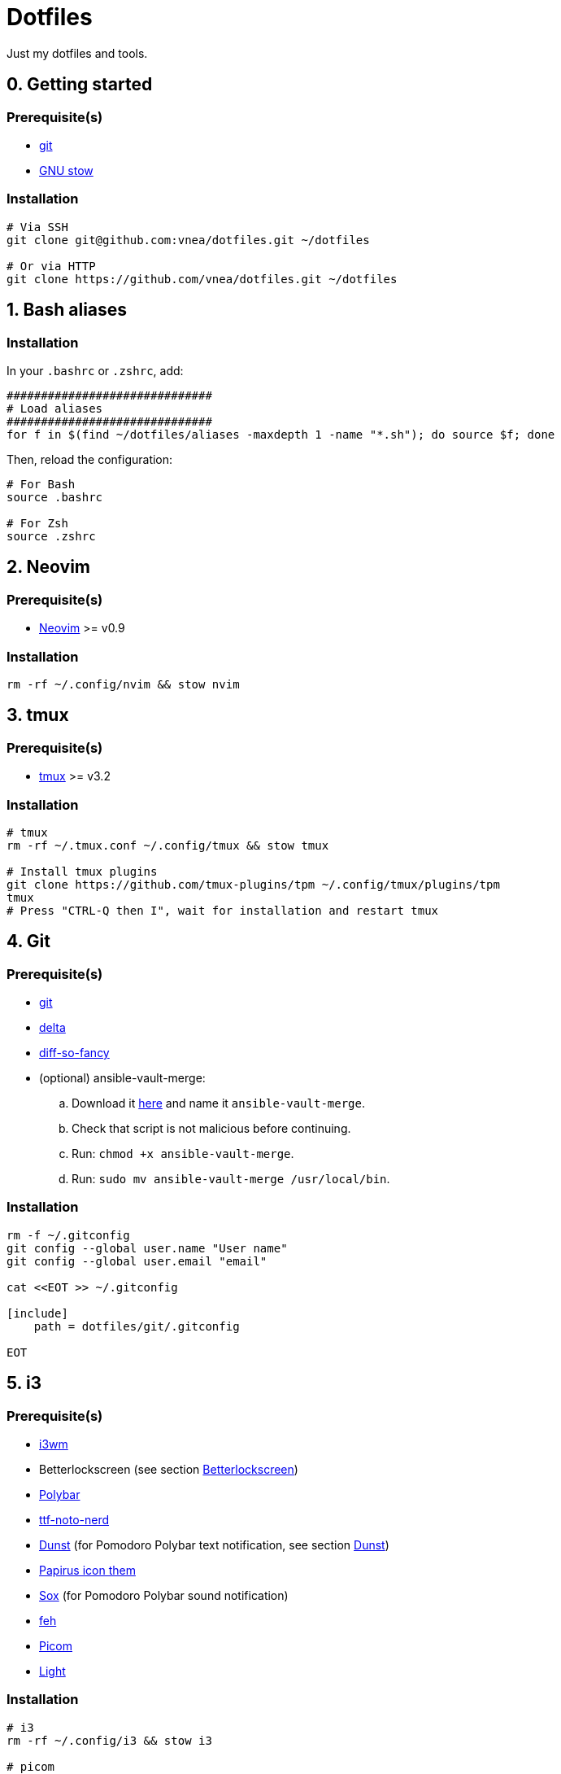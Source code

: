 = Dotfiles

Just my dotfiles and tools.

== 0. Getting started

=== Prerequisite(s)

* https://git-scm.com[git]
* https://www.gnu.org/software/stow[GNU stow]

=== Installation

[source,shell]
----
# Via SSH
git clone git@github.com:vnea/dotfiles.git ~/dotfiles

# Or via HTTP
git clone https://github.com/vnea/dotfiles.git ~/dotfiles

----

:sectnums:

== Bash aliases
:sectnums!:

=== Installation

In your `.bashrc` or `.zshrc`, add:

[source,bash]
----
##############################
# Load aliases
##############################
for f in $(find ~/dotfiles/aliases -maxdepth 1 -name "*.sh"); do source $f; done

----

Then, reload the configuration:

[source,shell]
----
# For Bash
source .bashrc

# For Zsh
source .zshrc
----

:sectnums:

== Neovim
:sectnums!:

=== Prerequisite(s)

* https://neovim.io[Neovim] &gt;= v0.9

=== Installation

[source,shell]
----
rm -rf ~/.config/nvim && stow nvim
----

:sectnums:

== tmux
:sectnums!:

=== Prerequisite(s)

* https://github.com/tmux/tmux[tmux] &gt;= v3.2

=== Installation

[source,shell]
----
# tmux
rm -rf ~/.tmux.conf ~/.config/tmux && stow tmux

# Install tmux plugins
git clone https://github.com/tmux-plugins/tpm ~/.config/tmux/plugins/tpm
tmux
# Press "CTRL-Q then I", wait for installation and restart tmux
----

:sectnums:

== Git
:sectnums!:

=== Prerequisite(s)

* https://git-scm.com[git]
* https://github.com/dandavison/delta[delta]
* https://github.com/so-fancy/diff-so-fancy[diff-so-fancy]
* (optional) ansible-vault-merge:
.. Download it https://raw.githubusercontent.com/building5/ansible-vault-tools/master/ansible-vault-merge.sh[here]
and name it `ansible-vault-merge`.
.. Check that script is not malicious before continuing.
.. Run: `chmod +x ansible-vault-merge`.
.. Run: `sudo mv ansible-vault-merge /usr/local/bin`.

=== Installation

[source,shell]
----
rm -f ~/.gitconfig
git config --global user.name "User name"
git config --global user.email "email"

cat <<EOT >> ~/.gitconfig

[include]
    path = dotfiles/git/.gitconfig

EOT
----

:sectnums:

== i3
:sectnums!:

=== Prerequisite(s)

* https://i3wm.org[i3wm]
* Betterlockscreen (see section <<betterlockscreen>>)
* https://github.com/polybar/polybar[Polybar]
* https://archlinux.org/packages/community/any/ttf-noto-nerd[ttf-noto-nerd]
* https://github.com/dunst-project/dunst[Dunst] (for Pomodoro Polybar text notification, see section <<dunst>>)
* https://github.com/PapirusDevelopmentTeam/papirus-icon-theme[Papirus icon them]
* https://sox.sourceforge.net/[Sox] (for Pomodoro Polybar sound notification)
* https://feh.finalrewind.org[feh]
* https://github.com/yshui/picom[Picom]
* https://github.com/haikarainen/light[Light]

=== Installation

[source,shell]
----
# i3
rm -rf ~/.config/i3 && stow i3

# picom
rm -rf ~/.config/picom && stow picom

# light
sudo gpasswd -a $USER video
# Reboot computer
----

:sectnums:

== rofi
:sectnums!:

=== Prerequisite(s)

* https://github.com/davatorium/rofi[rofi]
* https://github.com/adi1090x/rofi[rofi-themes]

=== Installation

[source,shell]
----
rm -rf ~/.config/rofi/config.rasi && stow rofi
----

:sectnums:

== thefuck
:sectnums!:

=== Installation

[source,shell]
----
rm -rf ~/.config/thefuck && stow thefuck
----

:sectnums:

== GTK
:sectnums!:

=== Installation

[source,shell]
----
rm -rf ~/.config/gtk-3.0 && stow gtk
----

:sectnums:

== Dunst [[dunst]]
:sectnums!:

=== Installation

[source,shell]
----
rm -rf ~/.config/dunst && stow dunst
----

:sectnums:

== Zsh + Oh My Zsh + Powerlevel10k
:sectnums!:

=== Prerequisite(s)

* https://wiki.archlinux.org/title/zsh[Zsh]
* https://ohmyz.sh/[Oh My Zsh]
* https://github.com/romkatv/powerlevel10k[Powerlevel10k]

=== Installation

[source,shell]
----
rm -f ~/.p10k.zsh && stow p10k
rm -f ~/.zshrc && stow zsh

# Reboot the Terminal
----

:sectnums:

== Betterlockscreen [[betterlockscreen]]
:sectnums!:

Link: https://github.com/betterlockscreen/betterlockscreen

=== Prerequisite(s)

* https://github.com/Raymo111/i3lock-color[i3lock-color]

=== Generate cache

[source,shell]
----
betterlockscreen --update ~/.config/i3/images/lockscreen.jpg --fx blur
----

=== Lockscreen after sleep/suspend

[source,shell]
----
systemctl enable betterlockscreen@$USER
----

:sectnums:

== Alacritty
:sectnums!:

Link: https://github.com/alacritty/alacritty

=== Installation

[source,shell]
----
rm -rf ~/.config/alacritty && stow alacritty
----

:sectnums:

== Flameshot
:sectnums!:

Link: https://flameshot.org/

=== Installation

[source,shell]
----
rm -rf ~/.config/flameshot && stow flameshot
----

:sectnums:

== Systemd services & timers
:sectnums!:

=== Notify low battery

Inspired from: https://life-prog.com/tech/alert-on-low-battery-in-i3

[source,shell]
----
sudo ln -s ~/dotfiles/systemd/user/notify-low-battery /usr/local/bin/notify-low-battery
ln -s ~/dotfiles/systemd/user/notify-low-battery.service ~/.config/systemd/user/notify-low-battery.service
ln -s ~/dotfiles/systemd/user/notify-low-battery.timer ~/.config/systemd/user/notify-low-battery.timer
systemctl --user daemon-reload
systemctl --user start notify-low-battery.service
systemctl --user enable notify-low-battery.timer
systemctl --user start notify-low-battery.timer
----

:sectnums:

== asdf
:sectnums!:

Link: https://asdf-vm.com/

=== Installation

[source,shell]
----
asdf plugin add nodejs https://github.com/asdf-vm/asdf-nodejs.git
asdf plugin-add terraform https://github.com/asdf-community/asdf-hashicorp.git
asdf plugin-add terragrunt https://github.com/lotia/asdf-terragrunt
asdf plugin-add golang https://github.com/kennyp/asdf-golang.git
asdf plugin-add java https://github.com/halcyon/asdf-java.git
asdf plugin-add deno https://github.com/asdf-community/asdf-deno.git

rm -f ~/.asdfrc && stow asdf
----

== Lazygit
:sectnums!:

Link: https://github.com/jesseduffield/lazygit

=== Installation

[source,shell]
----
# Linux
rm -rf ~/.config/lazygit && stow lazygit

# Mac OS
rm ~/Library/Application\ Support/lazygit/config.yml && ln -s ~/dotfiles/lazygit/.config/lazygit/config.yml ~/Library/Application\ Support/lazygit/config.yml
----

:sectnums:

== Aerospace
:sectnums!:

Link: https://github.com/nikitabobko/AeroSpace

=== Installation

[source,shell]
----
rm -rf ~/.config/aerospace && stow aerospace
----

:sectnums:

== Karabiner
:sectnums!:

Link: https://karabiner-elements.pqrs.org/

=== Installation

[source,shell]
----
rm -rf ~/.config/karabiner && stow karabiner
----

== k9s
:sectnums!:

Link:
  - https://github.com/derailed/k9s
  - https://github.com/derailed/k9s/tree/master/skins (skins)
  - https://github.com/derailed/k9s/blob/master/plugins (plugins)

=== Installation

[source,shell]
----
# Linux
rm -rf ~/.config/k9s && stow k9s

# Mac OS
rm -rf ~/Library/Application\ Support/k9s && ln -s ~/dotfiles/k9s/.config/k9s ~/Library/Application\ Support/k9s
----

:sectnums:
